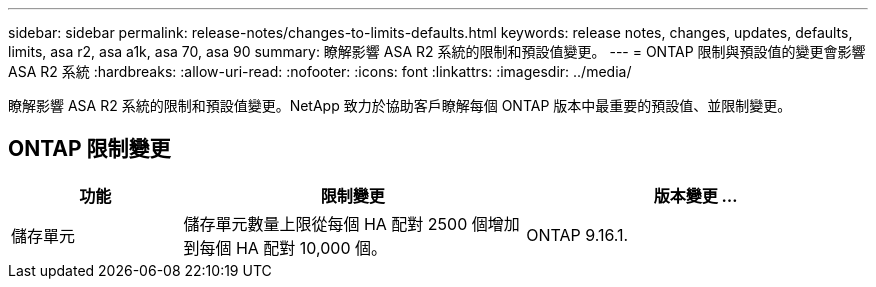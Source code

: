 ---
sidebar: sidebar 
permalink: release-notes/changes-to-limits-defaults.html 
keywords: release notes, changes, updates, defaults, limits, asa r2, asa a1k, asa 70, asa 90 
summary: 瞭解影響 ASA R2 系統的限制和預設值變更。 
---
= ONTAP 限制與預設值的變更會影響 ASA R2 系統
:hardbreaks:
:allow-uri-read: 
:nofooter: 
:icons: font
:linkattrs: 
:imagesdir: ../media/


[role="lead"]
瞭解影響 ASA R2 系統的限制和預設值變更。NetApp 致力於協助客戶瞭解每個 ONTAP 版本中最重要的預設值、並限制變更。



== ONTAP 限制變更

[cols="2,4,4"]
|===
| 功能 | 限制變更 | 版本變更 ... 


| 儲存單元 | 儲存單元數量上限從每個 HA 配對 2500 個增加到每個 HA 配對 10,000 個。 | ONTAP 9.16.1. 
|===